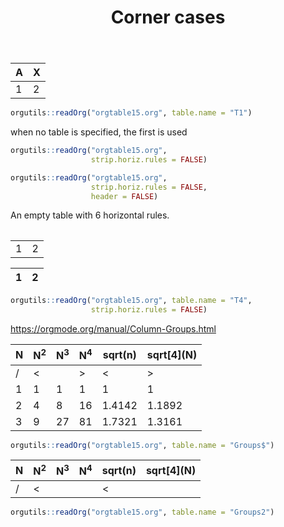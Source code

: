 #+TITLE: Corner cases

#+NAME: T1
|---+---|
|---+---|
|---+---|
|---+---|
|---+---|
| A | X |
|---+---|
| 1 | 2 |

#+begin_src R :results output
orgutils::readOrg("orgtable15.org", table.name = "T1")
#+end_src

#+RESULTS:
:   A X
: 1 1 2

when no table is specified, the first is used
#+begin_src R :results output
orgutils::readOrg("orgtable15.org",
                  strip.horiz.rules = FALSE)
#+end_src

#+RESULTS:
:   --- ---
: 1 --- ---
: 2 --- ---
: 3 --- ---
: 4 --- ---
: 5   A   X
: 6 --- ---
: 7   1   2


#+begin_src R :results output
orgutils::readOrg("orgtable15.org",
                  strip.horiz.rules = FALSE,
                  header = FALSE)
#+end_src

#+RESULTS:
:    V2  V3
: 1 --- ---
: 2 --- ---
: 3 --- ---
: 4 --- ---
: 5 --- ---
: 6   A   X
: 7 --- ---
: 8   1   2



An empty table with 6 horizontal rules.
#+NAME: T2
|---+---|
|---+---|
|---+---|
|---+---|
|---+---|
|---+---|


#+NAME: T3
| 1 | 2 |


#+NAME: T4
| 1 | 2 |
|---+---|
|---+---|
|---+---|
|---+---|
|---+---|

#+begin_src R :results output
orgutils::readOrg("orgtable15.org", table.name = "T4",
                  strip.horiz.rules = FALSE)
#+end_src

#+RESULTS:
:     1   2
: 1 --- ---
: 2 --- ---
: 3 --- ---
: 4 --- ---
: 5 --- ---


https://orgmode.org/manual/Column-Groups.html

#+NAME: Groups
| N | N^2 | N^3 | N^4 | sqrt(n) | sqrt[4](N) |
|---+-----+-----+-----+---------+------------|
| / |  <  |     |  >  |       < |          > |
| 1 |  1  |  1  |  1  |       1 |          1 |
| 2 |  4  |  8  | 16  |  1.4142 |     1.1892 |
| 3 |  9  | 27  | 81  |  1.7321 |     1.3161 |
|---+-----+-----+-----+---------+------------|

#+begin_src R :results output
orgutils::readOrg("orgtable15.org", table.name = "Groups$")
#+end_src

#+RESULTS:
:   N N^2 N^3 N^4 sqrt(n) sqrt[4](N)
: 1 1   1   1   1  1.0000     1.0000
: 2 2   4   8  16  1.4142     1.1892
: 3 3   9  27  81  1.7321     1.3161


#+NAME: Groups2
| N | N^2 | N^3 | N^4 | sqrt(n) | sqrt[4](N) |
|---+-----+-----+-----+---------+------------|
| / | <   |     |     | <       |            |

#+begin_src R :results output
orgutils::readOrg("orgtable15.org", table.name = "Groups2")
#+end_src

#+RESULTS:
: [1] N          N^2        N^3        N^4        sqrt(n)    sqrt[4](N)
: <0 rows> (or 0-length row.names)
